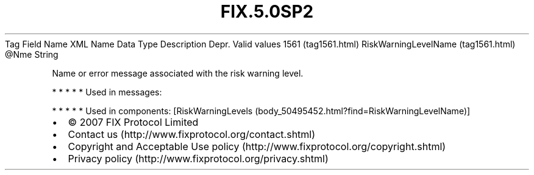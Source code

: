.TH FIX.5.0SP2 "" "" "Tag #1561"
Tag
Field Name
XML Name
Data Type
Description
Depr.
Valid values
1561 (tag1561.html)
RiskWarningLevelName (tag1561.html)
\@Nme
String
.PP
Name or error message associated with the risk warning level.
.PP
   *   *   *   *   *
Used in messages:
.PP
   *   *   *   *   *
Used in components:
[RiskWarningLevels (body_50495452.html?find=RiskWarningLevelName)]

.PD 0
.P
.PD

.PP
.PP
.IP \[bu] 2
© 2007 FIX Protocol Limited
.IP \[bu] 2
Contact us (http://www.fixprotocol.org/contact.shtml)
.IP \[bu] 2
Copyright and Acceptable Use policy (http://www.fixprotocol.org/copyright.shtml)
.IP \[bu] 2
Privacy policy (http://www.fixprotocol.org/privacy.shtml)
